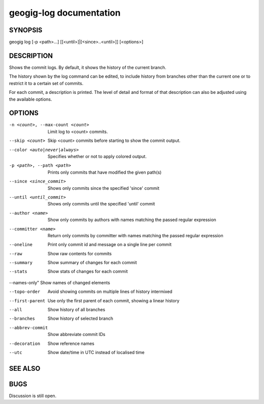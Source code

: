 
.. _geogig-log:

geogig-log documentation
#########################



SYNOPSIS
********
geogig log [-p <path>...] [[<until>]|[<since>..<until>]] [<options>]


DESCRIPTION
***********

Shows the commit logs. By default, it shows the history of the current branch.

The history shown by the log command can be edited, to include history from branches other than the current one or to restrict it to a certain set of commits.

For each commit, a description is printed. The level of detail and format of that description can also be adjusted using the available options.

OPTIONS
*******

-n <count>, --max-count <count>     Limit log to <count> commits.

--skip <count>              		Skip <count> commits before starting to show the commit output.

--color <auto|never|always>			Specifies whether or not to apply colored output.

-p <path>, --path <path>			Prints only commits that have modified the given path(s)

--since <since_commit>				Shows only commits since the specified 'since' commit

--until <until_commit>				Shows only commits until the specified 'until' commit

--author <name>						Show only commits by authors with names matching the passed regular expression

--committer <name>					Return only commits by committer with names matching the passed regular expression
    
--oneline							Print only commit id and message on a single line per commit
    
--raw								Show raw contents for commits
    
--summary				 			Show summary of changes for each commit
    
--stats								Show stats of changes for each commit

--names-only"						Show names of changed elements
    
--topo-order						Avoid showing commits on multiple lines of history intermixed
    
--first-parent						Use only the first parent of each commit, showing a linear history
    
--all								Show history of all branches
    
--branches 							Show history of selected branch
   
--abbrev-commit						Show abbreviate commit IDs
    
--decoration						Show reference names

--utc                                                   Show date/time in UTC instead of localised time


SEE ALSO
********

BUGS
****

Discussion is still open.

